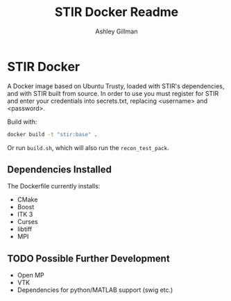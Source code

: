 #+AUTHOR:  Ashley Gillman
#+TITLE: STIR Docker Readme

* STIR Docker
A Docker image based on Ubuntu Trusty, loaded with STIR's
dependencies, and with STIR built from source. In order to use you
must register for STIR and enter your credentials into secrets.txt,
replacing <username> and <password>.

Build with:
#+begin_src sh
docker build -t "stir:base" .
#+end_src
Or run =build.sh=, which will also run the =recon_test_pack=.

** Dependencies Installed
The Dockerfile currently installs:
- CMake
- Boost
- ITK 3
- Curses
- libtiff
- MPI

** TODO Possible Further Development
- Open MP
- VTK
- Dependencies for python/MATLAB support (swig etc.)
